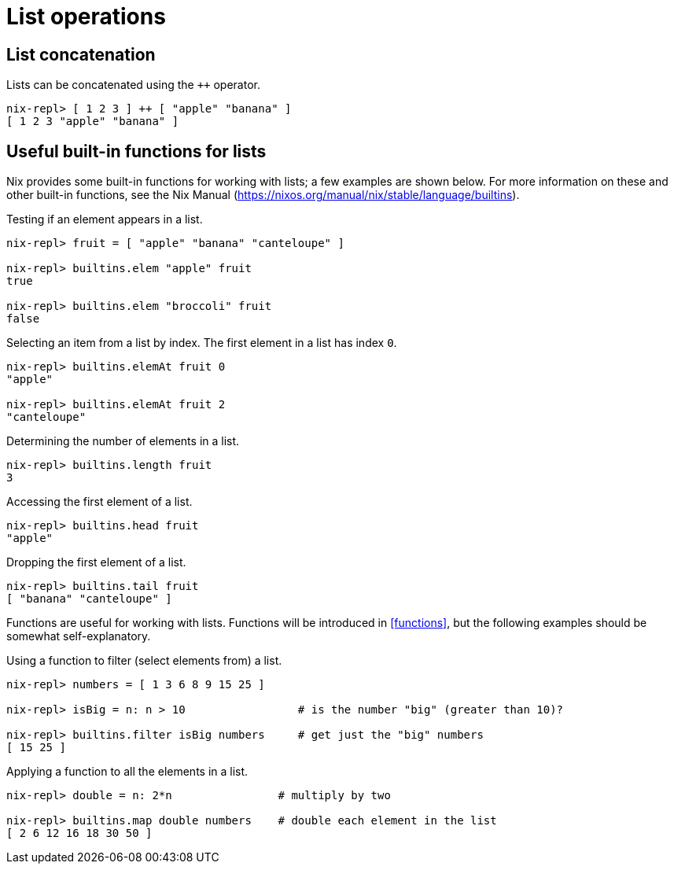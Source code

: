 = List operations

== List concatenation

Lists can be concatenated using the `++` operator.

[source]
....
nix-repl> [ 1 2 3 ] ++ [ "apple" "banana" ]
[ 1 2 3 "apple" "banana" ]
....

== Useful built-in functions for lists

Nix provides some built-in functions for working with lists;
a few examples are shown below.
For more information on these and other built-in functions, see the Nix Manual
(https://nixos.org/manual/nix/stable/language/builtins).

Testing if an element appears in a list.

[source]
....
nix-repl> fruit = [ "apple" "banana" "canteloupe" ]

nix-repl> builtins.elem "apple" fruit
true

nix-repl> builtins.elem "broccoli" fruit
false
....

Selecting an item from a list by index.
The first element in a list has index `0`.

[source]
....
nix-repl> builtins.elemAt fruit 0
"apple"

nix-repl> builtins.elemAt fruit 2
"canteloupe"
....

Determining the number of elements in a list.

[source]
....
nix-repl> builtins.length fruit
3
....

Accessing the first element of a list.

[source]
....
nix-repl> builtins.head fruit
"apple"
....

Dropping the first element of a list.

[source]
....
nix-repl> builtins.tail fruit
[ "banana" "canteloupe" ]
....

Functions are useful for working with lists.
Functions will be introduced in <<functions>>,
but the following examples should be somewhat self-explanatory.

Using a function to filter (select elements from) a list.

[source]
....
nix-repl> numbers = [ 1 3 6 8 9 15 25 ]

nix-repl> isBig = n: n > 10                 # is the number "big" (greater than 10)?

nix-repl> builtins.filter isBig numbers     # get just the "big" numbers
[ 15 25 ]
....

Applying a function to all the elements in a list.

[source]
....
nix-repl> double = n: 2*n                # multiply by two

nix-repl> builtins.map double numbers    # double each element in the list
[ 2 6 12 16 18 30 50 ]
....


